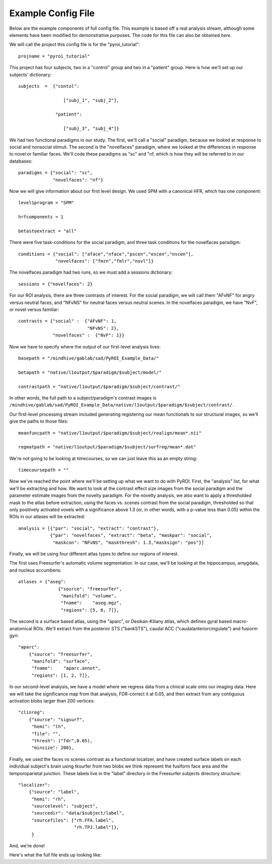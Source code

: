 .. _example_config:

Example Config File
===================

Below are the example components of full config file.  This example is based
off a real analysis stream, although some elements have been modified for
demonstrative purposes.  The code for this file can also be obtained `here`.

We will call the project this config file is for the "pyroi_tutorial"::

    projname = "pyroi_tutorial"

This project has four subjects, two in a "control" group and two in a "patient"
group.  Here is how we'll set up our subjects' dictionary::

    subjects  =  {"contol": 

                     ["subj_1", "subj_2"],

                  "patient":

                     ["subj_3", "subj_4"]}

We had two functional paradigms in our study.  The first, we'll call a "social"
paradigm, because we looked at response to social and nonsocial stimuli. The
second is the "novelfaces" paradigm, where we looked at the differences in response
to novel or familiar faces.  We'll code these paradigms as "sc" and "nf, which
is how they will be referred to in our databases::

    paradigms = {"social": "sc",
                 "novelfaces": "nf"}

Now we will give information about our first level design.  We used SPM with
a canonical HFR, which has one component::

    level1program = "SPM"

    hrfcomponents = 1

    betastoextract = "all"

There were five task-conditions for the social paradigm, and three task
conditions for the novelfaces paradigm::

    conditions = {"social": ["aface","nface","pscen","escen","nscen"],
                  "novelfaces": ["fmzn","fmlr","novl"]}

The novelfaces paradigm had two runs, so we must add a sessions dictionary::

    sessions = {"novelfaces": 2}                 

For our ROI analysis, there are three contrasts of interest.  For the
social paradigm, we will call them "AFvNF" for angry versus neutral
faces, and "NFvNS" for neutral faces versus neutral scenes.  In the
novelfaces paradigm, we have "NvF", or novel versus familiar::

    contrasts = {"social" :  {"AFvNF": 1,
                              "NFvNS": 2},
                 "novelfaces" :  {"NvF": 1}}

Now we have to specify where the output of our first-level analysis lives::

    basepath = "/mindhive/gablab/sad/PyROI_Example_Data/"

    betapath = "native/l1output/$paradigm/$subject/model/"   

    contrastpath = "native/l1output/$paradigm/$subject/contrast/"

In other words, the full path to a subject/paradigm's contrast images is
``/mindhive/gablab/sad/PyROI_Example_Data/native/l1output/$paradigm/$subject/contrast/``.  

Our first-level processing stream included generating registering our
mean functionals to our structural images, so we'll give the paths to
those files::

    meanfuncpath = "native/l1output/$paradigm/$subject/realign/mean*.nii"

    regmatpath = "native/l1output/$paradigm/$subject/surfreg/mean*.dat"

We're not going to be looking at timecourses, so we can just leave this
as an empty string::

    timecoursepath = ""

Now we've reached the point where we'll be setting up what we want to do with
PyROI.  First, the "analysis" list, for what we'll be extracting and how.  We
want to look at the contrast effect size images from the social paradigm and
the parameter estimate images from the novelty paradigm.  For the novelty analysis,
we also want to apply a thresholded mask to the atlas before extraction, using the
faces vs. scenes contrast from the social paradigm, thresholded so that only positively
activated voxels with a significance above 1.3 (or, in other words, with a p-value 
less than 0.05) within the ROIs in our atlases will be extracted::

    analysis = [{"par": "social", "extract": "contrast"},
                {"par": "novelfaces", "extract": "beta", "maskpar": "social",
                 "maskcon": "NFvNS", "maskthresh": 1.3,"masksign": "pos"}]

Finally, we will be using four different atlas types to define our regions of
interest.

The first uses Freesurfer's automatic volume segmentation.  In our case, we'll
be looking at the hippocampus, amygdala, and nucleus accumbens::

    atlases = {"aseg": 
                   {"source": "freesurfer",
                    "manifold": "volume",
                    "fname":    "aseg.mgz",
                    "regions": [5, 6, 7]},

The second is a surface based atlas, using the "aparc", or Desikan-Kiliany
atlas, which defines gyral based macro-anatomical ROIs.  We'll extract from the 
posterior STS ("bankSTS"), caudal ACC ("caudalanteriorcingulate") and fusiorm
gyri::

               "aparc": 
                   {"source": "freesurfer",
                    "manifold": "surface",
                    "fname":    "aparc.annot",
                    "regions": [1, 2, 7]},

In our second-level analysis, we have a model where we regress data from a clinical
scale onto our imaging data.  Here we will take the significance map from that
analysis, FDR-correct it at 0.05, and then extract from any contiguous activation
blobs larger than 200 vertices::

               "clinreg":
                   {"source": "sigsurf",
                    "hemi": "lh",
                    "file": "",
                    "thresh": ("fdr",0.05),
                    "minsize": 200},

Finally, we used the faces vs scenes contrast as a functional localizer, and have
created surface labels on each individual subject's brain using tksurfer from two
blobs we think represent the fusiform face area and the temporoparietal junction.
These labels live in the "label" directory in the Freesurfer subjects directory
structure::

               "localizer":
                   {"source": "label",
                    "hemi": "rh",
                    "sourcelevel": "subject",
                    "sourcedir": "data/$subject/label",
                    "sourcefiles": ["rh.FFA.label",
                                    "rh.TPJ.label"]},
                    }

And, we're done!

Here's what the full file ends up looking like:

.. literal_include:: example_config.py

